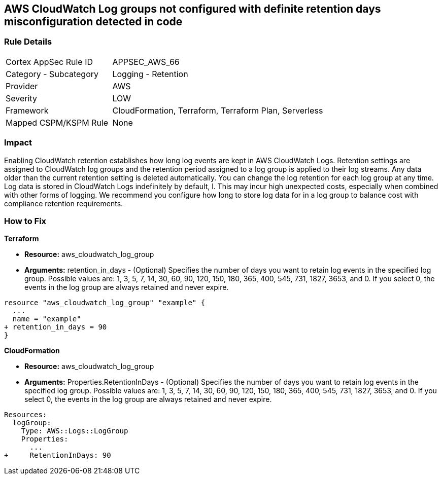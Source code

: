 == AWS CloudWatch Log groups not configured with definite retention days misconfiguration detected in code


=== Rule Details

[cols="1,2"]
|===
|Cortex AppSec Rule ID |APPSEC_AWS_66
|Category - Subcategory |Logging - Retention
|Provider |AWS
|Severity |LOW
|Framework |CloudFormation, Terraform, Terraform Plan, Serverless
|Mapped CSPM/KSPM Rule |None
|===
 



=== Impact
Enabling CloudWatch retention establishes how long log events are kept in AWS CloudWatch Logs.
Retention settings are assigned to CloudWatch log groups and the retention period assigned to a log group is applied to their log streams.
Any data older than the current retention setting is deleted automatically.
You can change the log retention for each log group at any time.
Log data is stored in CloudWatch Logs indefinitely by default, l.
This may incur high unexpected costs, especially when combined with other forms of logging.
We recommend you configure how long to store log data for in a log group to balance cost with compliance retention requirements.


=== How to Fix


*Terraform* 


* *Resource:* aws_cloudwatch_log_group
* *Arguments:* retention_in_days - (Optional) Specifies the number of days you want to retain log events in the specified log group.
Possible values are: 1, 3, 5, 7, 14, 30, 60, 90, 120, 150, 180, 365, 400, 545, 731, 1827, 3653, and 0.
If you select 0, the events in the log group are always retained and never expire.


[source,go]
----
resource "aws_cloudwatch_log_group" "example" {
  ...
  name = "example"
+ retention_in_days = 90
}
----


*CloudFormation* 


* *Resource:* aws_cloudwatch_log_group
* *Arguments:* Properties.RetentionInDays - (Optional) Specifies the number of days you want to retain log events in the specified log group.
Possible values are: 1, 3, 5, 7, 14, 30, 60, 90, 120, 150, 180, 365, 400, 545, 731, 1827, 3653, and 0.
If you select 0, the events in the log group are always retained and never expire.


[source,yaml]
----
Resources: 
  logGroup:
    Type: AWS::Logs::LogGroup
    Properties: 
      ...
+     RetentionInDays: 90
----
